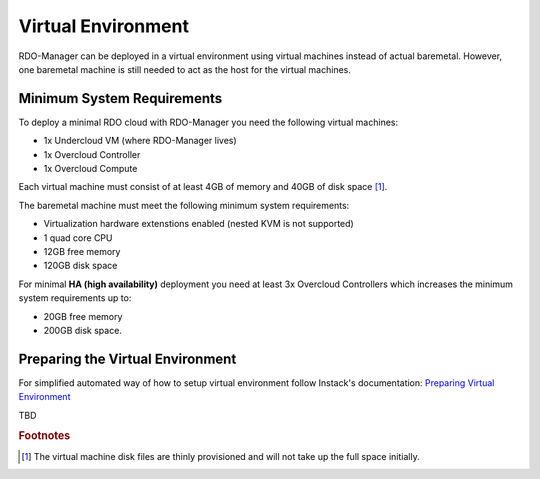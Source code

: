 Virtual Environment
===================

RDO-Manager can be deployed in a virtual environment using virtual
machines instead of actual baremetal. However, one baremetal machine is still
needed to act as the host for the virtual machines.


Minimum System Requirements
---------------------------
To deploy a minimal RDO cloud with RDO-Manager you need the following virtual
machines:

* 1x Undercloud VM (where RDO-Manager lives)
* 1x Overcloud Controller
* 1x Overcloud Compute

Each virtual machine must consist of at least 4GB of memory and 40GB of disk
space [#]_.

The baremetal machine must meet the following minimum system requirements:

* Virtualization hardware extenstions enabled (nested KVM is not supported)
* 1 quad core CPU
* 12GB free memory
* 120GB disk space

For minimal **HA (high availability)** deployment you need at least 3x Overcloud
Controllers which increases the minimum system requirements up to:

* 20GB free memory
* 200GB disk space.


Preparing the Virtual Environment
----------------------------------
For simplified automated way of how to setup virtual environment follow
Instack's documentation: `Preparing Virtual Environment
<https://repos.fedorapeople.org/repos/openstack-m/instack-undercloud/
internal-html/virt-setup.html>`_

TBD


.. rubric:: Footnotes

.. [#] The virtual machine disk files are thinly provisioned and will not take
       up the full space initially.

